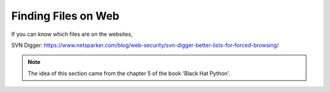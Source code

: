 Finding Files on Web
=========================

If you can know which files are on the websites, 



SVN Digger: https://www.netsparker.com/blog/web-security/svn-digger-better-lists-for-forced-browsing/

.. Note:: The idea of this section came from the chapter 5 of the book 'Black Hat Python'.
